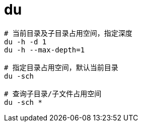 
= du

[source,shell script]
----
# 当前目录及子目录占用空间，指定深度
du -h -d 1
du -h --max-depth=1

# 指定目录占用空间，默认当前目录
du -sch

# 查询子目录/子文件占用空间
du -sch *

----
